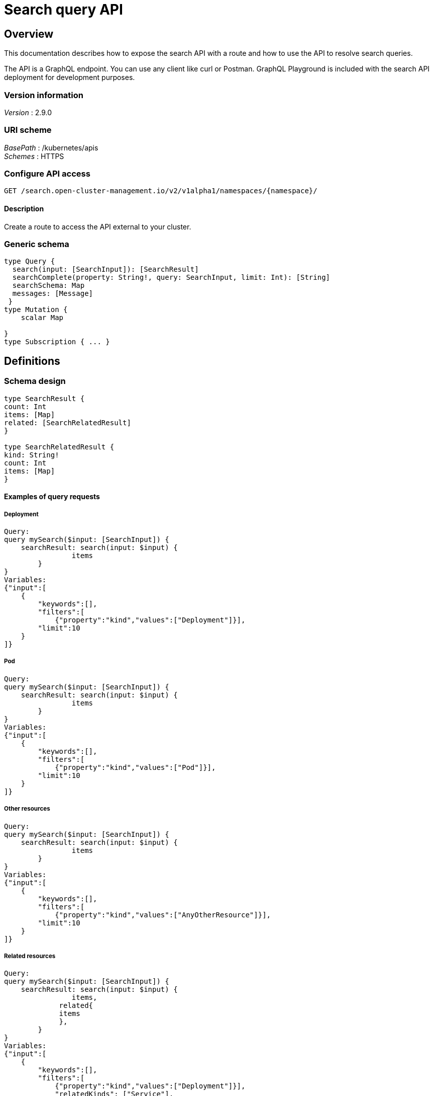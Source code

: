 [#search-query-api]
= Search query API

[[_rhacm-docs_apis_policy_jsonoverview]]
== Overview

This documentation describes how to expose the search API with a route and how to use the API to resolve search queries.

The API is a GraphQL endpoint. You can use any client like curl or Postman. GraphQL Playground is included with the search API deployment for development purposes.

=== Version information
[%hardbreaks]
__Version__ : 2.9.0

//schema vs scheme
//should this be labeled URI schema and list GraphQL as the BasePath? 
=== URI scheme
[%hardbreaks]
__BasePath__ : /kubernetes/apis
__Schemes__ : HTTPS

[[_search_query_api_access]]
=== Configure API access

....
GET /search.open-cluster-management.io/v2/v1alpha1/namespaces/{namespace}/
....

==== Description

Create a route to access the API external to your cluster. 

=== Generic schema

[source,json]
----
type Query { 
  search(input: [SearchInput]): [SearchResult]
  searchComplete(property: String!, query: SearchInput, limit: Int): [String]
  searchSchema: Map
  messages: [Message]
 }
type Mutation { 
    scalar Map

}
type Subscription { ... }
----

== Definitions

=== Schema design

[source,json]
----
type SearchResult {
count: Int
items: [Map]
related: [SearchRelatedResult]
}
 
type SearchRelatedResult {
kind: String!
count: Int
items: [Map]
}
----

==== Examples of query requests

===== Deployment
//consider adding description
[source,json]
----
Query:
query mySearch($input: [SearchInput]) {
    searchResult: search(input: $input) {
    		items
        }
}
Variables:
{"input":[
    {
        "keywords":[],
        "filters":[
            {"property":"kind","values":["Deployment"]}],
        "limit":10
    }
]}
----

===== Pod

[source,json]
----
Query:
query mySearch($input: [SearchInput]) {
    searchResult: search(input: $input) {
    		items
        }
}
Variables:
{"input":[
    {
        "keywords":[],
        "filters":[
            {"property":"kind","values":["Pod"]}],
        "limit":10
    }
]}
----

===== Other resources

[source,json]
----
Query:
query mySearch($input: [SearchInput]) {
    searchResult: search(input: $input) {
    		items
        }
}
Variables:
{"input":[
    {
        "keywords":[],
        "filters":[
            {"property":"kind","values":["AnyOtherResource"]}],
        "limit":10
    }
]}
----

===== Related resources

[source,json]
----
Query:
query mySearch($input: [SearchInput]) {
    searchResult: search(input: $input) {
    		items,
             related{
             items
             },       
        }
}
Variables:
{"input":[
    {
        "keywords":[],
        "filters":[
            {"property":"kind","values":["Deployment"]}],
            "relatedKinds": ["Service"],
        "limit":10
    }
]}
----
